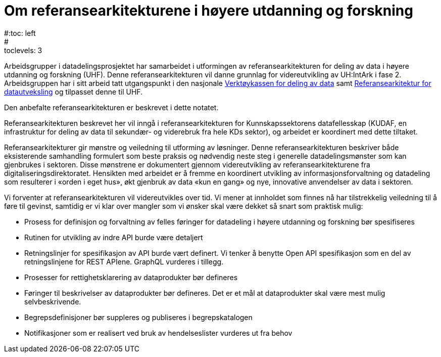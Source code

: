 = Om referansearkitekturene i høyere utdanning og forskning
:wysiwig_editing: 1
ifeval::[{wysiwig_editing} == 1]
:imagepath: ../images/
endif::[]
ifeval::[{wysiwig_editing} == 0]
:imagepath: master@unit-ra:ROOT:
endif::[]
#:toc: left
#:toclevels: 3
:sectnums:
:sectnumlevels: 9


Arbeidsgrupper i datadelingsprosjektet har samarbeidet i utformingen av
referansearkitekturen for deling av data i høyere utdanning og forskning
(UHF). Denne referansearkitekturen vil danne grunnlag for
videreutvikling av UH:IntArk i fase 2. Arbeidsgruppen har i sitt arbeid
tatt utgangspunkt i den nasjonale https://www.digdir.no/datadeling/nasjonal-verktoykasse-deling-av-data/2243[Verktøykassen for deling av data] samt https://nasjonal-arkitektur.github.io/architecture-repository/data-exchange-ra/book-data-exchange-ra.html[Referansearkitektur for datautveksling] og tilpasset
denne til UHF.

Den anbefalte referansearkitekturen er beskrevet i dette notatet.

Referansearkitekturen beskrevet her vil inngå i
referansearkitekturen for Kunnskapssektorens datafellesskap (KUDAF, en
infrastruktur for deling av data til sekundær- og viderebruk fra hele
KDs sektor), og arbeidet er koordinert med dette tiltaket.

Referansearkitekturer gir mønstre og veiledning til utforming av
løsninger. Denne referansearkitekturen beskriver både eksisterende
samhandling formulert som beste praksis og nødvendig neste steg i
generelle datadelingsmønster som kan gjenbrukes i sektoren. Disse
mønstrene er dokumentert gjennom videreutvikling av
referansearkitekturene fra digitaliseringsdirektoratet. Hensikten med
arbeidet er å fremme en koordinert utvikling av informasjonsforvaltning
og datadeling som resulterer i «orden i eget hus», økt gjenbruk av data
«kun en gang» og nye, innovative anvendelser av data i sektoren.

Vi forventer at referansearkitekturen vil videreutvikles over tid. Vi
mener at innholdet som finnes nå har tilstrekkelig veiledning til å føre
til gevinst, samtidig er vi klar over mangler som vi ønsker skal være
dekket så snart som praktisk mulig:

* Prosess for definisjon og forvaltning av felles føringer for datadeling i høyere utdanning og forskning bør spesifiseres
* Rutinen for utvikling av indre API burde være detaljert
* Retningslinjer for spesifikasjon av API burde vært definert. Vi tenker
å benytte Open API spesifikasjon som en del av retningslinjene for REST
APIene. GraphQL vurderes i tillegg.
* Prosesser for rettighetsklarering av dataprodukter bør defineres
* Føringer til beskrivelser av dataprodukter bør defineres. Det er et
mål at dataprodukter skal være mest mulig selvbeskrivende.
* Begrepsdefinisjoner bør suppleres og publiseres i begrepskatalogen
* Notifikasjoner som er realisert ved bruk av hendelseslister vurderes
ut fra behov